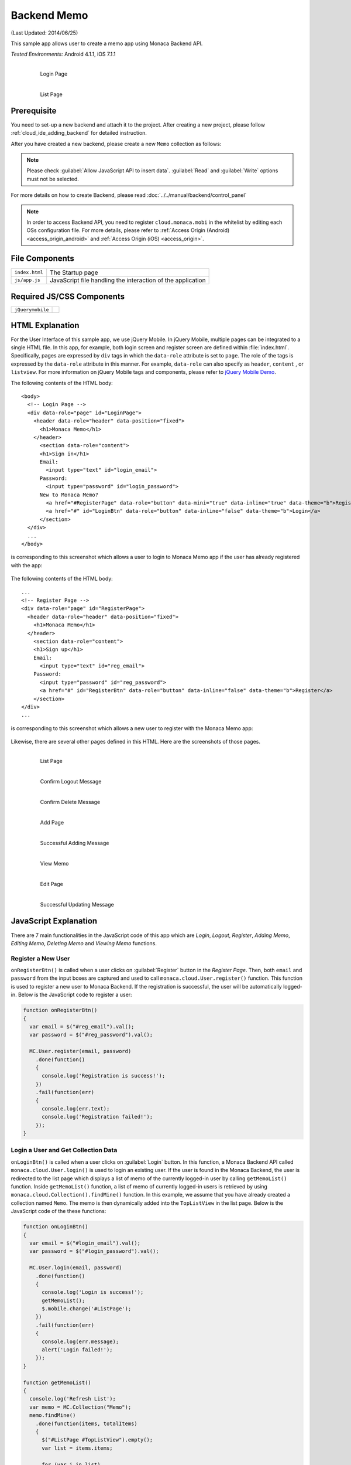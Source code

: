 .. _backend_database_memo:

============================================
Backend Memo
============================================

.. rst-class:: right-menu


(Last Updated: 2014/06/25)

This sample app allows user to create a memo app using Monaca Backend API.

| *Tested Environments:* Android 4.1.1, iOS 7.1.1

  .. figure:: images/backend_memo/signup.png
     :width: 250px
     :align: left
     
     Login Page

  .. figure:: images/backend_memo/list_memo.png
     :width: 250px
     :align: left
     
     List Page

.. rst-class:: clear

Prerequisite
^^^^^^^^^^^^^^^^^^^^^^^^^^^^

You need to set-up a new backend and attach it to the project. After creating a new project, please follow :ref:`cloud_ide_adding_backend` for detailed instruction.

After you have created a new backend, please create a new ``Memo`` collection as follows:

.. image:: images/backend_memo/memo_collection.png
     :width: 320px

.. note:: Please check :guilabel:`Allow JavaScript API to insert data`. :guilabel:`Read` and :guilabel:`Write` options must not be selected.
  

For more details on how to create Backend, please read :doc:`../../manual/backend/control_panel`


.. note:: In order to access Backend API, you need to register ``cloud.monaca.mobi`` in the whitelist by editing each OSs configuration file. For more details, please refer to :ref:`Access Origin (Android) <access_origin_android>` and :ref:`Access Origin (iOS) <access_origin>`.


File Components
^^^^^^^^^^^^^^^^^^^^^^^^^^^^

.. image:: images/backend_memo/1.png
    :width: 210px
    :align: center

================== ==========================================================================================================================================
``index.html``       The Startup page
``js/app.js``        JavaScript file handling the interaction of the application
================== ==========================================================================================================================================

Required JS/CSS Components 
^^^^^^^^^^^^^^^^^^^^^^^^^^^^

============================ ============================
``jQuerymobile``
============================ ============================



HTML Explanation
^^^^^^^^^^^^^^^^^^^^^^

For the User Interface of this sample app, we use jQuery Mobile. In jQuery Mobile, multiple pages can be integrated to a single HTML file. In this app, for example, both login screen and register screen are defined within :file:`index.html`. Specifically, pages are expressed by ``div`` tags in which the ``data-role`` attribute is set to ``page``. The role of the tags is expressed by the ``data-role`` attribute in this manner. For example, ``data-role`` can also specify as ``header``, ``content`` , or ``listview``. For more information on jQuery Mobile tags and components, please refer to `jQuery Mobile Demo <http://jquerymobile.com/demos/1.2.0/>`_.

The following contents of the HTML body: 

::

  <body>
    <!-- Login Page -->
    <div data-role="page" id="LoginPage"> 
      <header data-role="header" data-position="fixed">
        <h1>Monaca Memo</h1>
      </header>
        <section data-role="content">
        <h1>Sign in</h1>
        Email:
          <input type="text" id="login_email">
        Password:
          <input type="password" id="login_password">
        New to Monaca Memo? 
          <a href="#RegisterPage" data-role="button" data-mini="true" data-inline="true" data-theme="b">Register</a>
          <a href="#" id="LoginBtn" data-role="button" data-inline="false" data-theme="b">Login</a>    
        </section> 
    </div> 
    ...
  </body>

is corresponding to this screenshot which allows a user to login to Monaca Memo app if the user has already registered with the app:

.. figure:: images/backend_memo/login.png
   :width: 250px
   :align: center



The following contents of the HTML body: 

::

  ...
  <!-- Register Page -->
  <div data-role="page" id="RegisterPage"> 
    <header data-role="header" data-position="fixed">
      <h1>Monaca Memo</h1>
    </header>
      <section data-role="content">
      <h1>Sign up</h1>
      Email:
        <input type="text" id="reg_email">
      Password:
        <input type="password" id="reg_password">
        <a href="#" id="RegisterBtn" data-role="button" data-inline="false" data-theme="b">Register</a>
      </section> 
  </div> 
  ...

is corresponding to this screenshot which allows a new user to register with the Monaca Memo app:

.. figure:: images/backend_memo/signup.png
   :width: 250px
   :align: center

Likewise, there are several other pages defined in this HTML. Here are the screenshots of those pages.

  .. figure:: images/backend_memo/list_memo.png
     :width: 180px
     :align: left
     
     List Page

  .. figure:: images/backend_memo/confirm_logout.png
     :width: 180px
     :align: left
     
     Confirm Logout Message

  .. figure:: images/backend_memo/confirm_delete.png
     :width: 180px
     :align: left
     
     Confirm Delete Message

  .. rst-class:: clear

  .. figure:: images/backend_memo/add_memo.png
     :width: 180px
     :align: left
     
     Add Page

  .. figure:: images/backend_memo/add_success.png
     :width: 180px
     :align: left
     
     Successful Adding Message



  .. figure:: images/backend_memo/view_memo.png
     :width: 180px
     :align: left

     View Memo



  .. figure:: images/backend_memo/edit_memo.png
     :width: 180px
     :align: left
     
     Edit Page

  .. figure:: images/backend_memo/update_success.png
     :width: 180px
     :align: left
     
     Successful Updating Message

  .. rst-class:: clear


JavaScript Explanation
^^^^^^^^^^^^^^^^^^^^^^^^^^^^^^^^^^^^^^^^^^^^^^^^^^^^^^^^^^^^^^^^^^^^^^^^^^^^^^^

There are 7 main functionalities in the JavaScript code of this app which are *Login*, *Logout*, *Register*, *Adding Memo*, *Editing Memo*, *Deleting Memo* and *Viewing Memo* functions.

Register a New User
======================

``onRegisterBtn()`` is called when a user clicks on :guilabel:`Register` button in the *Register Page*. Then, both ``email`` and ``password`` from the input boxes are captured and used to call ``monaca.cloud.User.register()`` function. This function is used to register a new user to Monaca Backend. If the registration is successful, the user will be automatically logged-in. Below is the JavaScript code to register a user:

.. code-block:: javascript

    function onRegisterBtn()
    {
      var email = $("#reg_email").val();
      var password = $("#reg_password").val();

      MC.User.register(email, password)
        .done(function()
        { 
          console.log('Registration is success!'); 
        })
        .fail(function(err)
        { 
          console.log(err.text);
          console.log('Registration failed!');
        });
    }


Login a User and Get Collection Data
=============================================

``onLoginBtn()`` is called when a user clicks on :guilabel:`Login` button. In this function, a Monaca Backend API called ``monaca.cloud.User.login()`` is used to login an existing user. If the user is found in the Monaca Backend, the user is redirected to the list page which displays a list of memo of the currently logged-in user by calling ``getMemoList()`` function. Inside ``getMemoList()`` function, a list of memo of currently logged-in users is retrieved by using ``monaca.cloud.Collection().findMine()`` function. In this example, we assume that you have already created a collection named ``Memo``. The memo is then dynamically added into the ``TopListView`` in the list page. Below is the JavaScript code of the these functions:

.. code-block:: javascript

    function onLoginBtn()
    {
      var email = $("#login_email").val();
      var password = $("#login_password").val();

      MC.User.login(email, password)
        .done(function()
        { 
          console.log('Login is success!'); 
          getMemoList();
          $.mobile.change('#ListPage');
        })
        .fail(function(err)
        { 
          console.log(err.message);
          alert('Login failed!');
        });
    }

    function getMemoList() 
    {
      console.log('Refresh List');
      var memo = MC.Collection("Memo");
      memo.findMine()
        .done(function(items, totalItems)
        { 
          $("#ListPage #TopListView").empty();
          var list = items.items;
          
          for (var i in list) 
          {
            var memo = list[i];
            var d = new Date(memo._createdAt);
            var date = d.getFullYear() + "/" + (d.getMonth() + 1) + "/" + d.getDate();
            $li = $("<li><a href='javascript:onShowLink(\"" + memo._id + "\",\"" + memo.title + "\",\"" + memo.content + "\")' class='show'><h3></h3><p></p></a><a href='javascript:onDeleteBtn(\"" + memo._id + "\")' class='delete'>Delete</a></li>");
            $li.find("h3").text(date);
            $li.find("p").text(memo.title);
            $("#TopListView").prepend($li);
          }
          if (list.length == 0) {
            $li = $("<li>No memo found</li>");
            $("#TopListView").prepend($li);
          }
          $("#ListPage #TopListView").listview("refresh");
        })
      .fail(function(err){ alert('failed to find the collection' + err.text); return null; });
    }

As a result, the list page like the one below will be displayed:

.. figure:: images/backend_memo/no_memo.png
   :width: 250px
   :align: center


Logout a User
==================

``monaca.cloud.User.logout()`` function is used to logout the currently logged-in user. If the user is successfully logged out, the user will be redirected to the login page.

.. code-block:: javascript

    function onLogoutBtn()
    {
      MC.User.logout()
        .done(function()
        { 
          console.log('Logout is success!'); 
          $.mobile.changePage('#LoginPage');
        })
        .fail(function(err)
        { 
          console.log(err.message);
          alert('Logout failed!');
        });
    }

Adding a Memo
====================

``onSaveBtn()`` is called when a user clicks on :guilabel:`Save` button in the add page. Then, both ``title`` and ``content`` of a new memo from the input boxes are captured and handed over to ``addMemo()`` function.

In this function, a Monaca Backend API of a collection called ``monaca.cloud.Collection().insert()`` is used to insert a new item into ``Memo`` collection.

.. code-block:: javascript

    function onSaveBtn() 
    {
      var title = $("#title").val();
      var content = $("#content").val();
      if (title != '') 
      {
        addMemo(title,content);
      }
    }

    function addMemo(title,content) {
      var memo = MC.Collection("Memo");
      
      memo.insert({ title: title, content: content})
      .done(function(insertedItem)
      { 
        console.log('Insert is success!'); 
        $("#title").val("");
        $("#content").val("");
        //display a dialog stating that the inserting is success
        $( "#okDialog_add" ).popup("open", {positionTo: "origin"}).click(function(event)
        {
          event.stopPropagation();
          event.preventDefault();
          getMemoList();
          $.mobile.changePage('#ListPage');
        });
      })
      .fail(function(err){ console.log('Insert failed!');})
    }

Updating a Memo
====================

When you update a memo, ``monaca.cloud.Collection().findMine()`` function is used to find the memo to update. In this case, we already know the ``_id`` property of the collection item. Then, we call ``monaca.cloud.collectionItem.update()`` function to update this item in ``Memo`` collection.

.. code-block:: javascript

    function onEditBtn()
    {
      var title = $("#title_show").text();
      var content = $("#content_show").text();
      $("#title_edit").val(title);
      $("#content_edit").text(content);
      $.mobile.changePage("#EditPage");
    }

    function onUpdateBtn() 
    {
      var new_title = $("#title_edit").val();
      var new_content = $("#content_edit").val();
      var id = currentMemoID;
      if (new_title != '') {
        editMemo(id, new_title, new_content);
      }
    }

    function editMemo(id, new_title, new_content){
      var memo = MC.Collection("Memo");
      memo.findMine(MC.Criteria("_id==?", [id]))
        .done(function(items, totalItems)
        { 
          items.items[0].title = new_title;      
          items.items[0].content = new_content;      
          items.items[0].update()
            .done(function(updatedItem)
            { 
              console.log('Updating is success!'); 
              //display a dialog stating that the updating is success
              $( "#okDialog_edit" ).popup("open", {positionTo: "origin"}).click(function(event)
              {
                event.stopPropagation();
                event.preventDefault();
                getMemoList();
                location.href='#ListPage';
              });
            })
            .fail(function(err){ console.log(JSON.stringify(err)); return null; });
        })
        .fail(function(err){ console.log(JSON.stringify(err)); return null; });
    }


Deleting a Memo
====================

Similar to updating a memo, the app calls ``monaca.cloud.Collection().findMine()`` function to get the collection item. Then, call ``monaca.cloud.collectionItem.delete()`` function to delete the memo.

.. code-block:: javascript

    function onDeleteBtn(id)
    {
      currentMemoID = id;
      $( "#yesNoDialog_delete" ).popup("open", {positionTo: "origin"})
    }

    function deleteMemo() 
    {
      var memo = MC.Collection("Memo");
      memo.findMine(MC.Criteria("_id==?", [currentMemoID]))
        .done(function(items, totalItems)
        { 
          items.items[0].delete();
          console.log('The memo is deleted!');
          getMemoList();
          $.mobile.changePage("#ListPage");
        })
        .fail(function(err){ console.log(JSON.stringify(err)); return null; });
    }
